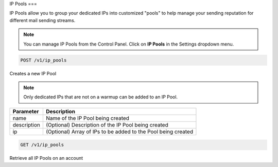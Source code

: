 .. _api-ip-pools:

IP Pools
===

IP Pools allow you to group your dedicated IPs into customized "pools" to help manage your sending reputation for different mail sending streams.

.. note:: You can manage IP Pools from the Control Panel.
          Click on **IP Pools** in the Settings dropdown menu.

.. code-block:: url

     POST /v1/ip_pools

Creates a new IP Pool

.. note:: Only dedicated IPs that are not on a warmup can be added to an IP Pool.

.. container:: ptable

 ================= ========================================================
 Parameter         Description
 ================= ========================================================
 name              Name of the IP Pool being created
 description       (Optional) Description of the IP Pool being created
 ip                (Optional) Array of IPs to be added to the Pool being created
 ================= ========================================================
 
 
 .. code-block:: url

     GET /v1/ip_pools
     
 Retrieve all IP Pools on an account
